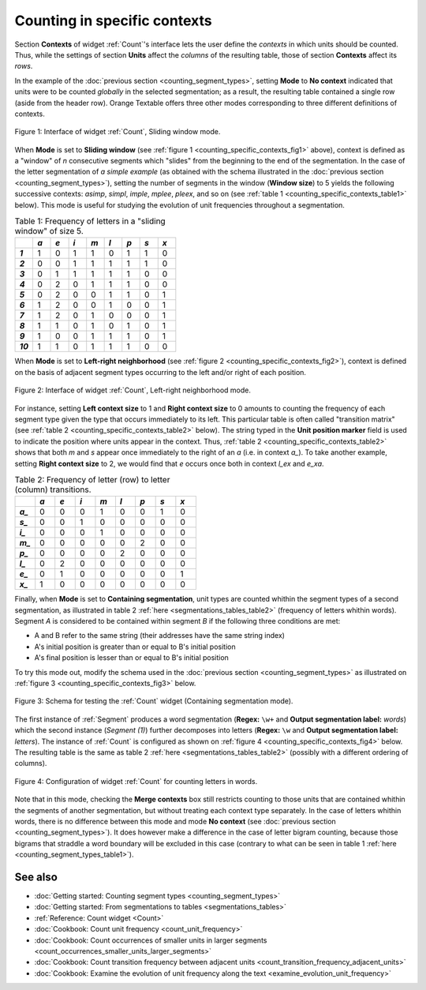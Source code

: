 .. meta::
   :description: Orange Textable documentation, counting in specific contexts
   :keywords: Orange, Textable, documentation, count, context, contingency
              table, document-term matrix, term-document matrix

Counting in specific contexts
=============================

Section **Contexts** of widget :ref:`Count`'s interface lets the
user define the *contexts* in which units should be counted. Thus, while
the settings of section **Units** affect the *columns* of the resulting table,
those of section **Contexts** affect its *rows*.

In the example of the :doc:`previous section <counting_segment_types>`,
setting **Mode** to **No context** indicated that units were to be counted
*globally* in the selected segmentation; as a result, the resulting table
contained a single row (aside from the header row). Orange Textable offers
three other modes corresponding to three different definitions of contexts.

.. _counting_specific_contexts_fig1:

.. figure:: figures/count_mode_sliding_window_example.png
    :align: center
    :alt: Interface of widget Count, Sliding window mode

    Figure 1: Interface of widget :ref:`Count`, Sliding window mode.

When **Mode** is set to **Sliding window** (see
:ref:`figure 1 <counting_specific_contexts_fig1>` above), context is defined
as a "window" of *n* consecutive segments which "slides" from the beginning
to the end of the segmentation. In the case of the letter segmentation of
*a simple example* (as obtained with the schema illustrated in
the :doc:`previous section <counting_segment_types>`), setting the number
of segments in the window (**Window size**) to 5 yields the following
successive contexts: *asimp*, *simpl*, *imple*, *mplee*, *pleex*, and so on
(see :ref:`table 1 <counting_specific_contexts_table1>` below). This mode is
useful for studying the evolution of unit frequencies throughout a
segmentation.

.. _counting_specific_contexts_table1:

.. csv-table:: Table 1: Frequency of letters in a "sliding window" of size 5.
    :header: "", *a*, *e*, *i*, *m*, *l*, *p*, *s*, *x*
    :stub-columns: 1
    :widths: 3 3 3 3 3 3 3 3 3

    *1*,    1,    0,    1,    1,    0,    1,    1,    0
    *2*,    0,    0,    1,    1,    1,    1,    1,    0
    *3*,    0,    1,    1,    1,    1,    1,    0,    0
    *4*,    0,    2,    0,    1,    1,    1,    0,    0
    *5*,    0,    2,    0,    0,    1,    1,    0,    1
    *6*,    1,    2,    0,    0,    1,    0,    0,    1
    *7*,    1,    2,    0,    1,    0,    0,    0,    1
    *8*,    1,    1,    0,    1,    0,    1,    0,    1
    *9*,    1,    0,    0,    1,    1,    1,    0,    1
    *10*,   1,    1,    0,    1,    1,    1,    0,    0

When **Mode** is set to **Left-right neighborhood** (see :ref:`figure 2
<counting_specific_contexts_fig2>`), context is defined on the basis of
adjacent segment types occurring to the left and/or right of each position.

.. _counting_specific_contexts_fig2:

.. figure:: figures/count_mode_left_right_neighborhood_example.png
    :align: center
    :alt: Interface of widget Count, Left-right neighborhood mode

    Figure 2: Interface of widget :ref:`Count`, Left-right neighborhood mode.

For instance, setting **Left context size** to 1 and **Right context size**
to 0 amounts to counting the frequency of each segment type given the type
that occurs immediately to its left. This particular table is often called
"transition matrix" (see :ref:`table 2 <counting_specific_contexts_table2>`
below). The string typed in the **Unit position marker** field is used
to indicate the position where units appear in the context. Thus,
:ref:`table 2 <counting_specific_contexts_table2>` shows that both *m* and *s*
appear once immediately to the right of an *a* (i.e. in context *a_*).
To take another example, setting **Right context size** to 2, we would find
that *e* occurs once both in context *l_ex* and *e_xa*.

.. _counting_specific_contexts_table2:

.. csv-table:: Table 2: Frequency of letter (row) to letter (column) transitions.
    :header: "", *a*, *e*, *i*, *m*, *l*, *p*, *s*, *x*
    :stub-columns: 1
    :widths: 3 3 3 3 3 3 3 3 3

    *a_*,    0,    0,    0,    1,    0,    0,    1,    0
    *s_*,    0,    0,    1,    0,    0,    0,    0,    0
    *i_*,    0,    0,    0,    1,    0,    0,    0,    0
    *m_*,    0,    0,    0,    0,    0,    2,    0,    0
    *p_*,    0,    0,    0,    0,    2,    0,    0,    0
    *l_*,    0,    2,    0,    0,    0,    0,    0,    0
    *e_*,    0,    1,    0,    0,    0,    0,    0,    1
    *x_*,    1,    0,    0,    0,    0,    0,    0,    0

Finally, when **Mode** is set to **Containing segmentation**, unit types are
counted whithin the segment types of a second segmentation, as illustrated in
table 2 :ref:`here <segmentations_tables_table2>` (frequency of letters
whithin words). Segment *A* is considered to be contained within segment *B*
if the following three conditions are met:

- A and B refer to the same string (their addresses have the same string index)
- A's initial position is greater than or equal to B's initial position
- A's final position is lesser than or equal to B's initial position

To try this mode out, modify the schema used in the
:doc:`previous section <counting_segment_types>` as illustrated on
:ref:`figure 3 <counting_specific_contexts_fig3>` below.

.. _counting_specific_contexts_fig3:

.. figure:: figures/count_mode_containing_segmentation_example_schema.png
    :align: center
    :alt: Schema for testing the Count widget (Containing segmentation mode)
    :scale: 80 %

    Figure 3: Schema for testing the :ref:`Count` widget (Containing segmentation mode).

The first instance of :ref:`Segment` produces a word segmentation (**Regex:**
``\w+`` and **Output segmentation label:** *words*) which the second instance
(*Segment (1)*) further decomposes into letters (**Regex:** ``\w`` and
**Output segmentation label:** *letters*). The instance of :ref:`Count` is
configured as shown on :ref:`figure 4 <counting_specific_contexts_fig4>`
below. The resulting table is the same as table 2
:ref:`here <segmentations_tables_table2>` (possibly with a different ordering
of columns).

.. _counting_specific_contexts_fig4:

.. figure:: figures/count_mode_containing_segmentation_example.png
    :align: center
    :alt: Interface of widget Count, Containing segmentation mode

    Figure 4: Configuration of widget :ref:`Count` for counting letters in words.

Note that in this mode, checking the **Merge contexts** box still restricts
counting to those units that are contained whithin the segments of another
segmentation, but without treating each context type separately. In the
case of letters whithin words, there is no difference between this mode and
mode **No context** (see :doc:`previous section <counting_segment_types>`).
It does however make a difference in the case of letter bigram counting,
because those bigrams that straddle a word boundary will be excluded in this
case (contrary to what can be seen in table 1
:ref:`here <counting_segment_types_table1>`).

See also
--------

* :doc:`Getting started: Counting segment types <counting_segment_types>`
* :doc:`Getting started: From segmentations to tables <segmentations_tables>`
* :ref:`Reference: Count widget <Count>`
* :doc:`Cookbook: Count unit frequency <count_unit_frequency>`
* :doc:`Cookbook: Count occurrences of smaller units in larger segments
  <count_occurrences_smaller_units_larger_segments>`
* :doc:`Cookbook: Count transition frequency between adjacent units
  <count_transition_frequency_adjacent_units>`
* :doc:`Cookbook: Examine the evolution of unit frequency along the text
  <examine_evolution_unit_frequency>`
